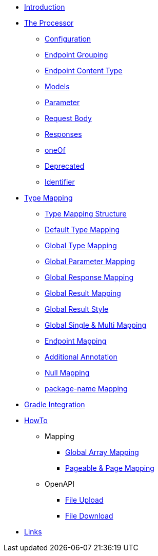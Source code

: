 * xref:index.adoc[Introduction]
* xref:processor/index.adoc[The Processor]
** xref:processor/configuration.adoc[Configuration]
** xref:processor/endpoint-interface.adoc[Endpoint Grouping]
** xref:processor/endpoint-content.adoc[Endpoint Content Type]
** xref:processor/models.adoc[Models]
** xref:processor/parameter.adoc[Parameter]
** xref:processor/requestbody.adoc[Request Body]
** xref:processor/response.adoc[Responses]
** xref:processor/one-of-interface.adoc[oneOf]
** xref:processor/deprecated.adoc[Deprecated]
** xref:processor/identifier.adoc[Identifier]
* xref:mapping/index.adoc[Type Mapping]
** xref:mapping/structure.adoc[Type Mapping Structure]
** xref:mapping/basic.adoc[Default Type Mapping]
** xref:mapping/global.adoc[Global Type Mapping]
** xref:mapping/parameter.adoc[Global Parameter Mapping]
** xref:mapping/response.adoc[Global Response Mapping]
** xref:mapping/result.adoc[Global Result Mapping]
** xref:mapping/result-style.adoc[Global Result Style]
** xref:mapping/single-multi.adoc[Global Single & Multi Mapping]
** xref:mapping/endpoint.adoc[Endpoint Mapping]
** xref:mapping/annotation.adoc[Additional Annotation]
** xref:mapping/null.adoc[Null Mapping]
** xref:mapping/package-name.adoc[package-name Mapping]
* xref:gradle.adoc[Gradle Integration]
* xref:howto/index.adoc[HowTo]
** Mapping
*** xref:howto/global-array-mapping.adoc[Global Array Mapping]
*** xref:howto/pageable-page-mapping.adoc[Pageable & Page Mapping]
** OpenAPI
*** xref:howto/file_upload.adoc[File Upload]
*** xref:howto/file_download.adoc[File Download]
* xref:links.adoc[Links]
